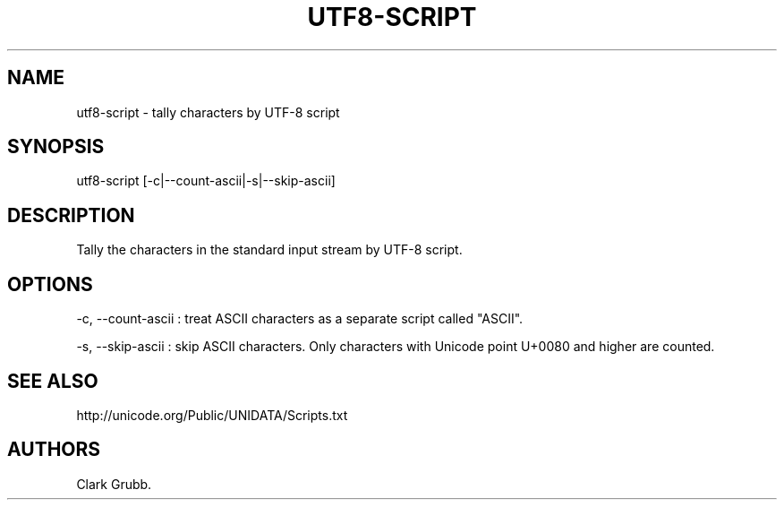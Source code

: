 .TH UTF8-SCRIPT 1 "February 14, 2015" 
.SH NAME
.PP
utf8-script - tally characters by UTF-8 script
.SH SYNOPSIS
.PP
utf8-script [-c|--count-ascii|-s|--skip-ascii]
.SH DESCRIPTION
.PP
Tally the characters in the standard input stream by UTF-8 script.
.SH OPTIONS
.PP
-c, --count-ascii : treat ASCII characters as a separate script called
"ASCII".
.PP
-s, --skip-ascii : skip ASCII characters.
Only characters with Unicode point U+0080 and higher are counted.
.SH SEE ALSO
.PP
http://unicode.org/Public/UNIDATA/Scripts.txt
.SH AUTHORS
Clark Grubb.
